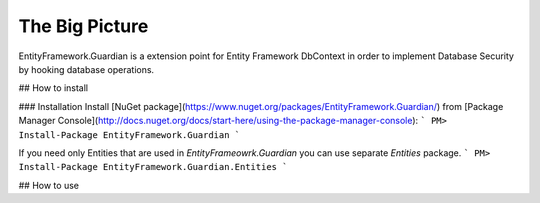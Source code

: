 The Big Picture
==============

EntityFramework.Guardian is a extension point for Entity Framework DbContext in order to implement Database Security by hooking database operations.

## How to install

### Installation
Install [NuGet package](https://www.nuget.org/packages/EntityFramework.Guardian/) from [Package Manager Console](http://docs.nuget.org/docs/start-here/using-the-package-manager-console):
```
PM> Install-Package EntityFramework.Guardian
```

If you need only Entities that are used in `EntityFrameowrk.Guardian` you can use separate `Entities` package.
```
PM> Install-Package EntityFramework.Guardian.Entities
```

## How to use
